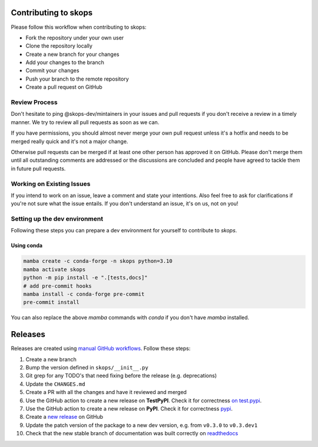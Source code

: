 Contributing to skops
=====================

Please follow this workflow when contributing to skops:

- Fork the repository under your own user
- Clone the repository locally
- Create a new branch for your changes
- Add your changes to the branch
- Commit your changes
- Push your branch to the remote repository
- Create a pull request on GitHub

Review Process
--------------

Don't hesitate to ping @skops-dev/mintainers in your issues and pull requests
if you don't receive a review in a timely manner. We try to review all pull
requests as soon as we can.

If you have permissions, you should almost never merge your own pull request
unless it's a hotfix and needs to be merged really quick and it's not a major
change.

Otherwise pull requests can be merged if at least one other person has approved
it on GitHub. Please don't merge them until all outstanding comments are
addressed or the discussions are concluded and people have agreed to tackle
them in future pull requests.

Working on Existing Issues
--------------------------

If you intend to work on an issue, leave a comment and state your intentions.
Also feel free to ask for clarifications if you're not sure what the issue
entails. If you don't understand an issue, it's on us, not on you!

Setting up the dev environment
------------------------------

Following these steps you can prepare a dev environment for yourself to
contribute to `skops`.

Using conda
~~~~~~~~~~~

.. code:: bash

          mamba create -c conda-forge -n skops python=3.10
          mamba activate skops
          python -m pip install -e ".[tests,docs]"
          # add pre-commit hooks
          mamba install -c conda-forge pre-commit
          pre-commit install

You can also replace the above `mamba` commands with `conda` if you don't have
`mamba` installed.

Releases
========

Releases are created using `manual GitHub workflows
<https://docs.github.com/en/actions/managing-workflow-runs/manually-running-a-workflow>`_.
Follow these steps:

1. Create a new branch
2. Bump the version defined in ``skops/__init__.py``
3. Git grep for any TODO's that need fixing before the release (e.g.
   deprecations)
4. Update the ``CHANGES.md``
5. Create a PR with all the changes and have it reviewed and merged
6. Use the GitHub action to create a new release on **TestPyPI**. Check it for
   correctness `on test.pypi <https://test.pypi.org/project/skops/>`_.
7. Use the GitHub action to create a new release on **PyPI**. Check it for
   correctness `pypi <https://pypi.org/project/skops/>`_.
8. Create a `new release <https://github.com/skops-dev/skops/releases>`_ on
   GitHub
9. Update the patch version of the package to a new dev version, e.g. from
   ``v0.3.0`` to ``v0.3.dev1``
10. Check that the new stable branch of documentation was built correctly on
    `readthedocs <https://readthedocs.org/projects/skops/builds/>`_
